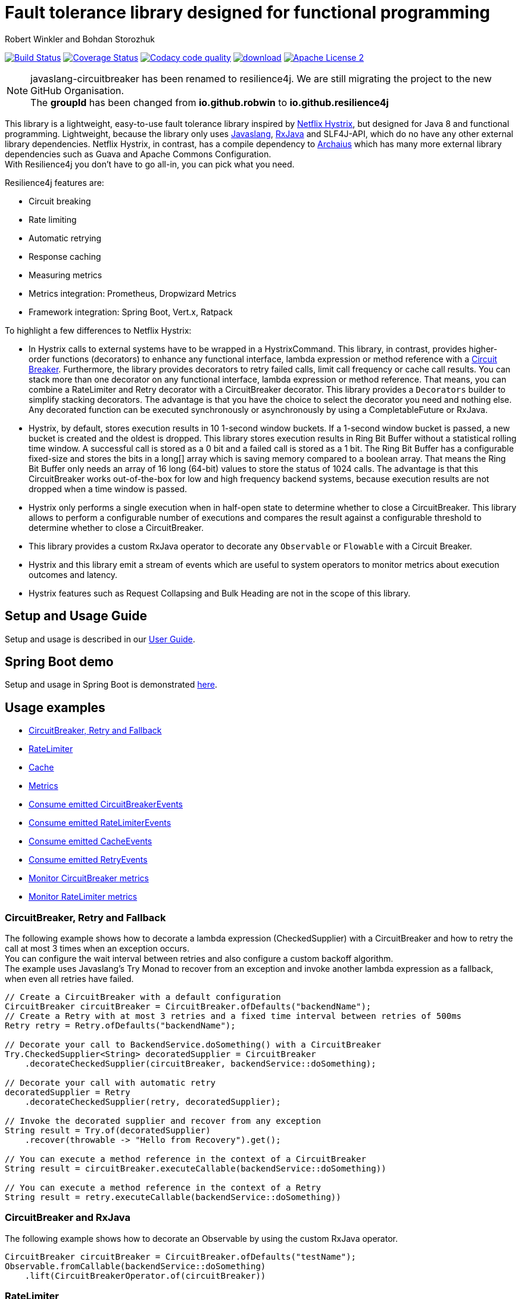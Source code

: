 = Fault tolerance library designed for functional programming
:author: Robert Winkler and Bohdan Storozhuk
:hardbreaks:

image:https://travis-ci.org/resilience4j/resilience4j.svg?branch=master["Build Status", link="https://travis-ci.org/resilience4j/resilience4j"] image:https://coveralls.io/repos/github/resilience4j/resilience4j/badge.svg?branch=master["Coverage Status", link="https://coveralls.io/github/resilience4j/resilience4j?branch=master"] image:https://api.codacy.com/project/badge/Grade/f0295918d02b45d0928d5adc95f6eba1["Codacy code quality", link="https://www.codacy.com/app/robwin/resilience4j?utm_source=github.com&utm_medium=referral&utm_content=resilience4j/resilience4j&utm_campaign=Badge_Grade"] image:https://api.bintray.com/packages/robwin/maven/javaslang-circuitbreaker/images/download.svg[link="https://bintray.com/robwin/maven/javaslang-circuitbreaker/_latestVersion"] image:http://img.shields.io/badge/license-ASF2-blue.svg["Apache License 2", link="http://www.apache.org/licenses/LICENSE-2.0.txt"]

NOTE: javaslang-circuitbreaker has been renamed to resilience4j. We are still migrating the project to the new GitHub Organisation.
The *groupId* has been changed from *io.github.robwin* to *io.github.resilience4j*

This library is a lightweight, easy-to-use fault tolerance library inspired by https://github.com/Netflix/Hystrix[Netflix Hystrix], but designed for Java 8 and functional programming. Lightweight, because the library only uses https://github.com/javaslang/javaslang[Javaslang], https://github.com/ReactiveX/RxJava[RxJava] and SLF4J-API, which do no have any other external library dependencies. Netflix Hystrix, in contrast, has a compile dependency to https://github.com/Netflix/archaius[Archaius] which has many more external library dependencies such as Guava and Apache Commons Configuration.
With Resilience4j you don't have to go all-in, you can pick what you need.

Resilience4j features are:

* Circuit breaking
* Rate limiting
* Automatic retrying
* Response caching
* Measuring metrics
* Metrics integration: Prometheus, Dropwizard Metrics
* Framework integration: Spring Boot, Vert.x, Ratpack

To highlight a few differences to Netflix Hystrix:

* In Hystrix calls to external systems have to be wrapped in a HystrixCommand. This library, in contrast, provides higher-order functions (decorators) to enhance any functional interface, lambda expression or method reference with a http://martinfowler.com/bliki/CircuitBreaker.html[Circuit Breaker]. Furthermore, the library provides decorators to retry failed calls, limit call frequency or cache call results. You can stack more than one decorator on any functional interface, lambda expression or method reference. That means, you can combine a RateLimiter and Retry decorator with a CircuitBreaker decorator. This library provides a `Decorators` builder to simplify stacking decorators. The advantage is that you have the choice to select the decorator you need and nothing else. Any decorated function can be executed synchronously or asynchronously by using a CompletableFuture or RxJava.
* Hystrix, by default, stores execution results in 10 1-second window buckets. If a 1-second window bucket is passed, a new bucket is created and the oldest is dropped. This library stores execution results in Ring Bit Buffer without a statistical rolling time window. A successful call is stored as a 0 bit and a failed call is stored as a 1 bit. The Ring Bit Buffer has a configurable fixed-size and stores the bits in a long[] array which is saving memory compared to a boolean array. That means the Ring Bit Buffer only needs an array of 16 long (64-bit) values to store the status of 1024 calls. The advantage is that this CircuitBreaker works out-of-the-box for low and high frequency backend systems, because execution results are not dropped when a time window is passed.
* Hystrix only performs a single execution when in half-open state to determine whether to close a CircuitBreaker. This library allows to perform a configurable number of executions and compares the result against a configurable threshold to determine whether to close a CircuitBreaker.
* This library provides a custom RxJava operator to decorate any `Observable` or `Flowable` with a Circuit Breaker.
* Hystrix and this library emit a stream of events which are useful to system operators to monitor metrics about execution outcomes and latency.
* Hystrix features such as Request Collapsing and Bulk Heading are not in the scope of this library.

== Setup and Usage Guide

Setup and usage is described in our http://resilience4j.github.io/resilience4j/[User Guide].

== Spring Boot demo

Setup and usage in Spring Boot is demonstrated https://github.com/RobWin/resilience4j-spring-boot-demo[here].

== Usage examples

* <<circuitbreaker>>
* <<ratelimiter>>
* <<cache>>
* <<metrics>>
* <<circuitbreaker_events>>
* <<ratelimiter_events>>
* <<cache_events>>
* <<retry_events>>
* <<circuitbreaker_monitoring>>
* <<ratelimiter_monitoring>>

[[circuitbreaker]]
=== CircuitBreaker, Retry and Fallback

The following example shows how to decorate a lambda expression (CheckedSupplier) with a CircuitBreaker and how to retry the call at most 3 times when an exception occurs.
You can configure the wait interval between retries and also configure a custom backoff algorithm.
The example uses Javaslang's Try Monad to recover from an exception and invoke another lambda expression as a fallback, when even all retries have failed.

[source,java]
----
// Create a CircuitBreaker with a default configuration
CircuitBreaker circuitBreaker = CircuitBreaker.ofDefaults("backendName");
// Create a Retry with at most 3 retries and a fixed time interval between retries of 500ms
Retry retry = Retry.ofDefaults("backendName");

// Decorate your call to BackendService.doSomething() with a CircuitBreaker
Try.CheckedSupplier<String> decoratedSupplier = CircuitBreaker
    .decorateCheckedSupplier(circuitBreaker, backendService::doSomething);

// Decorate your call with automatic retry
decoratedSupplier = Retry
    .decorateCheckedSupplier(retry, decoratedSupplier);

// Invoke the decorated supplier and recover from any exception
String result = Try.of(decoratedSupplier)
    .recover(throwable -> "Hello from Recovery").get();

// You can execute a method reference in the context of a CircuitBreaker
String result = circuitBreaker.executeCallable(backendService::doSomething))

// You can execute a method reference in the context of a Retry
String result = retry.executeCallable(backendService::doSomething))
----

=== CircuitBreaker and RxJava

The following example shows how to decorate an Observable by using the custom RxJava operator.

[source,java]
----
CircuitBreaker circuitBreaker = CircuitBreaker.ofDefaults("testName");
Observable.fromCallable(backendService::doSomething)
    .lift(CircuitBreakerOperator.of(circuitBreaker))
----

[[ratelimiter]]
=== RateLimiter

The following example shows how to restrict the calling rate of some method to be not higher than 1 req/sec.

[source,java]
----
// Create a custom RateLimiter configuration
RateLimiterConfig config = RateLimiterConfig.custom()
    .timeoutDuration(Duration.ofMillis(100))
    .limitRefreshPeriod(Duration.ofSeconds(1))
    .limitForPeriod(1)
    .build();
// Create a RateLimiter
RateLimiter rateLimiter = RateLimiter.of("backendName", config);

// Decorate your call to BackendService.doSomething()
Try.CheckedSupplier<String> restrictedSupplier = RateLimiter
    .decorateCheckedSupplier(limit, backendService::doSomething);

// First call is successful
Try<String> firstTry = Try.of(restrictedSupplier);
assertThat(firstTry.isSuccess()).isTrue();

// Second call fails, because the call was not permitted
Try<String> secondTry = Try.of(restrictedSupplier);
assertThat(secondTry.isFailure()).isTrue();
assertThat(secondTry.getCause()).isInstanceOf(RequestNotPermitted.class);
----

[[cache]]
=== Cache

The following example shows how to decorate a lambda expression with a Cache abstraction. The cache abstraction puts the result of the lambda expression in a cache instance (JCache) and
tries to retrieve a previous cached result from the cache before it invokes the lambda expression.
If the cache retrieval from a distributed cache fails, the exception is taken care of and the lambda expression is called.

[source,java]
----
// Create a CacheContext by wrapping a JCache instance.
javax.cache.Cache<String, String> cacheInstance = Caching.getCache("cacheName", String.class, String.class);
Cache<String, String> cacheContext = Cache.of(cacheInstance);

// Decorate your call to BackendService.doSomething()
Try.CheckedFunction<String, String> cachedFunction = Cache.decorateCallable(cacheContext, backendService::doSomething);
String value = cachedFunction.apply("testKey");
----

[[metrics]]
=== Metrics

The following example shows how to decorate a lambda expression to measure metrics using Dropwizard Metrics. 
[source,java]
----
// Create a Timer
MetricRegistry metricRegistry = new MetricRegistry();
Timer timer = metricRegistry.timer(name("timerName"));

// Decorate your call to BackendService.doSomething()
Callable timedCallable = Metrics.decorateCallable(timer, backendService::doSomething);
String result = timedCallable.call();

// You can execute a method reference in the context of a Timer
String value = Metrics.executeCallable(timer, backendService::doSomething);
----

[[circuitbreaker_events]]
== Consume emitted CircuitBreakerEvents

The CircuitBreaker emits a stream of CircuitBreakerEvents to any Observer/Consumer who subscribes. An event can be a state transition, a successful call, a recorded error or an ignored error. All events contains additional information like event creation time and processing duration of the call. If you want to consume events, you have to subscribe to the event stream. You can use the `CircularEventConsumer` to store events in a circular buffer with a fixed capacity. You can use RxJava to filter certain events.
The advantage of an event stream is that you can use RxJava's `observeOn` operator to specify a different Scheduler that the CircuitBreaker will use to send notifications to its observers/consumers.

[source,java]
----
CircuitBreaker circuitBreaker = CircuitBreaker.ofDefaults("testName");
CircularEventConsumer<CircuitBreakerOnErrorEvent> circularEventConsumer = new CircularEventConsumer<>(10);
circuitBreaker.getEventStream()
    .filter(event -> event.getEventType() == Type.ERROR)
    .cast(CircuitBreakerOnErrorEvent.class)
    .subscribe(circularEventConsumer);

List<CircuitBreakerOnErrorEvent> bufferedEvents = circularEventConsumer.getBufferedEvents();
----

[[ratelimiter_events]]
== Consume emitted RateLimiterEvents

The RateLimiter emits a stream of RateLimiterEvents to any Observer/Consumer who subscribes.
An event can be a successful permission acquire or acquire failure.
All events contains additional information like event creation time and rate limiter name.
If you want to consume events, you have to subscribe to the event stream.
You can use the `CircularEventConsumer` to store events in a circular buffer with a fixed capacity.
You can use RxJava to filter certain events.
The advantage of an event stream is that you can use RxJava's `observeOn`
operator to specify a different Scheduler that the RateLimiter will use to send notifications to its observers/consumers.

[source,java]
----
RateLimiter rateLimiter = RateLimiter.ofDefaults("backendName");
CircularEventConsumer<RateLimiterEvent> circularEventConsumer = new CircularEventConsumer<>(5);
rateLimiter.getEventStream()
    .filter(event -> event.getEventType() == FAILED_ACQUIRE)
    .subscribe(circularEventConsumer);

List<RateLimiterEvent> bufferedEvents = circularEventConsumer.getBufferedEvents();
----

[[cache_events]]
== Consume emitted CacheEvents

The CacheContext emits a stream of CacheEvents to any Observer/Consumer who subscribes. An event can be a cache hit, a cache miss or an error. You can use the `CircularEventConsumer` to store events in a circular buffer with a fixed capacity.

[source,java]
----
Cache<String, String> cacheContext = Cache.of(cacheInstance);
CircularEventConsumer<CacheOnMissEvent> circularEventConsumer = new CircularEventConsumer<>(10);
cacheContext.getEventStream()
    .filter(event -> event.getEventType() == Type.CACHE_MISS)
    .cast(CacheOnMissEvent.class)
    .subscribe(circularEventConsumer);

List<CacheOnMissEvent> bufferedEvents = circularEventConsumer.getBufferedEvents();
----

[[retry_events]]
== Consume emitted RetryEvents

The RetryContext emits a stream of RetryEvents to any Observer/Consumer who subscribes. An event can be a failure which signals that even all retries have failed or success if a retry was successful. You can use the `CircularEventConsumer` to store events in a circular buffer with a fixed capacity.

[source,java]
----
Retry retryContext = Retry.ofDefaults("id");
CircularEventConsumer<RetryEvent> circularEventConsumer = new CircularEventConsumer<>(10);
retryContext.getEventStream()
    .subscribe(circularEventConsumer);

List<RetryEvent> bufferedEvents = circularEventConsumer.getBufferedEvents();
----

[[circuitbreaker_monitoring]]
== Monitor CircuitBreaker metrics

The CircuitBreaker provides an interface to monitor the current metrics.

[source,java]
----
CircuitBreaker.Metrics metrics = circuitBreaker.getMetrics();
// Returns the failure rate in percentage.
float failureRate = metrics.getFailureRate();
// Returns the current number of buffered calls.
int bufferedCalls = metrics.getNumberOfBufferedCalls();
// Returns the current number of failed calls.
int failedCalls = metrics.getNumberOfFailedCalls();
----

[[ratelimiter_monitoring]]
== Monitor RateLimiter metrics

The RateLimiter provides an interface to monitor the current limiter. The AtomicRateLimiter has some enhanced Metrics with some implementation specific details.

[source,java]
----
RateLimiter limit;
RateLimiter.Metrics metrics = limit.getMetrics();
int numberOfThreadsWaitingForPermission = metrics.getNumberOfWaitingThreads();
// Estimates count of available permissions. Can be negative if some permissions where reserved.
int availablePermissions = metrics.getAvailablePermissions();

AtomicRateLimiter atomicLimiter;
// Estimated time duration in nanos to wait for the next permission
long nanosToWaitForPermission = atomicLimiter.getNanosToWait();
----

== CircuitBreaker implementation details

The CircuitBreaker is implemented via a finite state machine with three states: `CLOSED`, `OPEN` and `HALF_OPEN`.

image::resilience4j-documentation/src/docs/asciidoc/images/state_machine.jpg[]

The CircuitBreaker does not know anything about the backend's state by itself, but uses the information provided by the decorators via `CircuitBreaker::onSuccess()` and `CircuitBreaker::onError(throwable)`. See example:

[source,java]
----
static <T> Supplier<T> decorateSupplier(Supplier<T> supplier, CircuitBreaker circuitBreaker){
    return () -> {
        circuitBreaker.isCallPermitted();
        try {
            T returnValue = supplier.get();
            circuitBreaker.onSuccess();
            return returnValue;
        } catch (Exception exception) {
            circuitBreaker.onFailure(exception);
            throw exception;
        }
    };
}
----

The state of the CircuitBreaker changes from `CLOSED` to `OPEN` when the failure rate is above a (configurable) threshold.
Then, all access to the backend is blocked for a (configurable) time duration. `CircuitBreaker::isCallPermitted()` throws a `CircuitBreakerOpenException`, if the CircuitBreaker is `OPEN`.

The CircuitBreaker uses a Ring Bit Buffer in the `CLOSED` state to store the success or failure statuses of the calls. A successful call is stored as a `0` bit and a failed call is stored as a `1` bit. The Ring Bit Buffer has a (configurable) fixed-size. The Ring Bit Buffer uses internally a https://docs.oracle.com/javase/8/docs/api/java/util/BitSet.html[BitSet] like data structure to store the bits which is saving memory compared to a boolean array. The BitSet uses a long[] array to store the bits. That means the BitSet only needs an array of 16 long (64-bit) values to store the status of 1024 calls.

image::resilience4j-documentation/src/docs/asciidoc/images/ring_buffer.jpg[Ring Bit Buffer]

The Ring Bit Buffer must be full, before the failure rate can be calculated.
For example, if the size of the Ring Buffer is 10, then at least 10 calls must evaluated, before the failure rate can be calculated. If only 9 calls have been evaluated the CircuitBreaker will not trip open even if all 9 calls have failed.

After the time duration has elapsed, the CircuitBreaker state changes from `OPEN` to `HALF_OPEN` and allows calls to see if the backend is still unavailable or has become available again. The CircuitBreaker uses another (configurable) Ring Bit Buffer to evaluate the failure rate in the `HALF_OPEN` state. If the failure rate is above the configured threshold, the state changes back to `OPEN`. If the failure rate is below or equal to the threshold, the state changes back to `CLOSED`.
`CircuitBreaker::onError(exception)` checks if the exception should be recorded as a failure or should be ignored. You can configure a custom `Predicate` which decides whether an exception should be recorded as a failure. The default Predicate records all exceptions as a failure.

== RateLimiter implementation details
Conceptually `RateLimiter` splits all nanoseconds from the start of epoch into cycles.
Each cycle has duration configured by `RateLimiterConfig.limitRefreshPeriod`.
By contract on start of each cycle `RateLimiter` should set `activePermissions` to `RateLimiterConfig.limitForPeriod`.
For the `RateLimiter` callers it is really looks so, but for example `AtomicRateLimiter` implementation has
some optimisations under the hood that will skip this refresh if `RateLimiter` is not used actively.

image::resilience4j-documentation/src/docs/asciidoc/images/rate_limiter.png[Rate Limiter]

The default implementation of `RateLimiter` is `AtomicRateLimiter` it manages state via `AtomicReference`.
`AtomicRateLimiter.State` is completely immutable and has the folowing fields:

* `activeCycle` - cycle number that was used by the last call.
* `activePermissions` - count of available permissions after the last call.
Can be negative if some permissions where reserved.
* `nanosToWait` - count of nanoseconds to wait for permission for the last call.

`AtomicRateLimiter` is also very fast on i7-5557U processor and with x64 Java-1.8.0_112
it takes only `143±1 [ns]` to acquire permission.
So you can easily restrict not only network calls but your local in-memory operations, too.


== Companies who use Resilience4j

* Deutsche Telekom (In an application with over 400 million request per day)
* AOL (In an application with low latency requirements)

== License

Copyright 2017 Robert Winkler and Bohdan Storozhuk

Licensed under the Apache License, Version 2.0 (the "License"); you may not use this file except in compliance with the License. You may obtain a copy of the License at

    http://www.apache.org/licenses/LICENSE-2.0

Unless required by applicable law or agreed to in writing, software distributed under the License is distributed on an "AS IS" BASIS, WITHOUT WARRANTIES OR CONDITIONS OF ANY KIND, either express or implied. See the License for the specific language governing permissions and limitations under the License.
